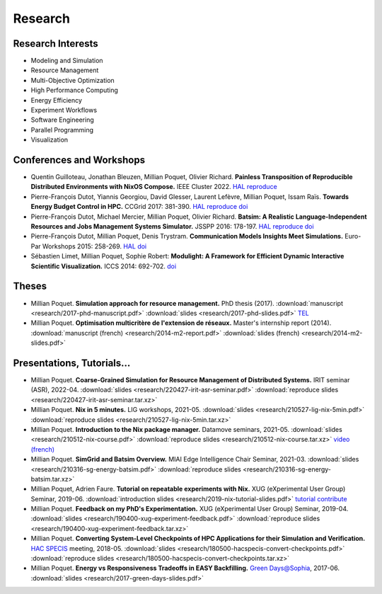 Research
========

Research Interests
~~~~~~~~~~~~~~~~~~

- Modeling and Simulation
- Resource Management
- Multi-Objective Optimization
- High Performance Computing
- Energy Efficiency
- Experiment Workflows
- Software Engineering
- Parallel Programming
- Visualization


Conferences and Workshops
~~~~~~~~~~~~~~~~~~~~~~~~~

- Quentin Guilloteau, Jonathan Bleuzen, Millian Poquet, Olivier Richard.
  **Painless Transposition of Reproducible Distributed Environments with NixOS Compose.**
  IEEE Cluster 2022.
  `HAL <https://hal.archives-ouvertes.fr/hal-03723771v1>`__
  `reproduce <https://zenodo.org/record/6568218>`__

- Pierre-François Dutot, Yiannis Georgiou, David Glesser, Laurent Lefèvre,
  Millian Poquet, Issam Raïs.
  **Towards Energy Budget Control in HPC.**
  CCGrid 2017: 381-390.
  `HAL <https://hal.archives-ouvertes.fr/hal-01533417>`__
  `reproduce <https://github.com/mpoquet/energybudget-expe>`__
  `doi <https://doi.org/10.1109/CCGRID.2017.16>`__

- Pierre-François Dutot, Michael Mercier, Millian Poquet, Olivier Richard.
  **Batsim: A Realistic Language-Independent Resources and Jobs Management Systems Simulator.**
  JSSPP 2016: 178-197.
  `HAL <https://hal.archives-ouvertes.fr/hal-01333471v1>`__
  `reproduce <https://gforge.inria.fr/projects/expe-batsim>`__
  `doi <https://doi.org/10.1007/978-3-319-61756-5_10>`__

- Pierre-François Dutot, Millian Poquet, Denis Trystram.
  **Communication Models Insights Meet Simulations.**
  Euro-Par Workshops 2015: 258-269.
  `HAL <https://hal.archives-ouvertes.fr/hal-01230288>`__
  `doi <https://doi.org/10.1007/978-3-319-27308-2_22>`__

- Sébastien Limet, Millian Poquet, Sophie Robert:
  **Modulight: A Framework for Efficient Dynamic Interactive Scientific Visualization.**
  ICCS 2014: 692-702.
  `doi <http://dx.doi.org/10.1016/j.procs.2014.05.062>`__

Theses
~~~~~~

- Millian Poquet.
  **Simulation approach for resource management.**
  PhD thesis (2017).
  :download:`manuscript <research/2017-phd-manuscript.pdf>`
  :download:`slides <research/2017-phd-slides.pdf>`
  `TEL <https://tel.archives-ouvertes.fr/tel-01757245v2>`_

- Millian Poquet.
  **Optimisation multicritère de l'extension de réseaux.**
  Master's internship report (2014).
  :download:`manuscript (french) <research/2014-m2-report.pdf>`
  :download:`slides (french) <research/2014-m2-slides.pdf>`

Presentations, Tutorials…
~~~~~~~~~~~~~~~~~~~~~~~~~

- Millian Poquet.
  **Coarse-Grained Simulation for Resource Management of Distributed Systems.**
  IRIT seminar (ASR), 2022-04.
  :download:`slides <research/220427-irit-asr-seminar.pdf>`
  :download:`reproduce slides <research/220427-irit-asr-seminar.tar.xz>`

- Millian Poquet.
  **Nix in 5 minutes.**
  LIG workshops, 2021-05.
  :download:`slides <research/210527-lig-nix-5min.pdf>`
  :download:`reproduce slides <research/210527-lig-nix-5min.tar.xz>`

- Millian Poquet.
  **Introduction to the Nix package manager.**
  Datamove seminars, 2021-05.
  :download:`slides <research/210512-nix-course.pdf>`
  :download:`reproduce slides <research/210512-nix-course.tar.xz>`
  `video (french) <https://www.youtube.com/watch?v=HSM9lu_S82o>`__

- Millian Poquet.
  **SimGrid and Batsim Overview.**
  MIAI Edge Intelligence Chair Seminar, 2021-03.
  :download:`slides <research/210316-sg-energy-batsim.pdf>`
  :download:`reproduce slides <research/210316-sg-energy-batsim.tar.xz>`

- Millian Poquet, Adrien Faure.
  **Tutorial on repeatable experiments with Nix.**
  XUG (eXperimental User Group) Seminar, 2019-06.
  :download:`introduction slides <research/2019-nix-tutorial-slides.pdf>`
  `tutorial <https://nix-tutorial.gitlabpages.inria.fr/nix-tutorial/>`__
  `contribute <https://gitlab.inria.fr/nix-tutorial>`__

- Millian Poquet.
  **Feedback on my PhD's Experimentation.**
  XUG (eXperimental User Group) Seminar, 2019-04.
  :download:`slides <research/190400-xug-experiment-feedback.pdf>`
  :download:`reproduce slides <research/190400-xug-experiment-feedback.tar.xz>`

- Millian Poquet.
  **Converting System-Level Checkpoints of HPC Applications for their Simulation and Verification.**
  `HAC SPECIS <http://hacspecis.gforge.inria.fr/>`__ meeting, 2018-05.
  :download:`slides <research/180500-hacspecis-convert-checkpoints.pdf>`
  :download:`reproduce slides <research/180500-hacspecis-convert-checkpoints.tar.xz>`

- Millian Poquet.
  **Energy vs Responsiveness Tradeoffs in EASY Backfilling.**
  `Green Days@Sophia <http://perso.ens-lyon.fr/laurent.lefevre/greendayssophia/>`__, 2017-06.
  :download:`slides <research/2017-green-days-slides.pdf>`
